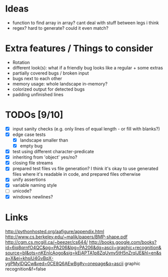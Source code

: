* Ideas
 - function to find array in array? cant deal with stuff between legs i think
 - regex? hard to generate? could it even match?
* Extra features / Things to consider
 - Rotation
 - different look(s): what if a friendly bug looks like a regular + some extras
 - partially covered bugs / broken input
 - bugs next to each other
 - memory usage: whole landscape in-memory?
 - colorized output for detected bugs
 - padding unfinished lines
* TODOs [9/10]
  - [X] input sanity checks
    (e.g. only lines of equal length - or fill with blanks?)
  - [X] edge case tests
    - [X] landscape smaller than
    - [X] empty bug
  - [X] test using different character-predicate
  - [X] inheriting from 'object' yes/no?
  - [X] closing file streams
  - [X] prepared test files vs file generation?
    I think it's okay to use generated files where it's readable in code, and prepared files otherwise
  - [X] unify assertions
  - [X] variable naming style
  - [ ] unicode?
  - [X] windows newlines?
* Links
  http://pythonhosted.org/aafigure/appendix.html
  http://www.cs.berkeley.edu/~malik/papers/BMP-shape.pdf
  http://cgm.cs.mcgill.ca/~beezer/cs644/
  http://books.google.com/books?id=6iq8qrnfO4QC&pg=PA206&lpg=PA206&dq=ascii+graphic+recognition&source=bl&ots=nKEnlcAogo&sig=kEjAPTA1p8ZqUvnv5tH5nZrqIJE&hl=en&sa=X&ei=khsiU4GvBqX-ygPMyIDQCw&ved=0CE8Q6AEwBg#v=onepage&q=ascii graphic recognition&f=false

    
